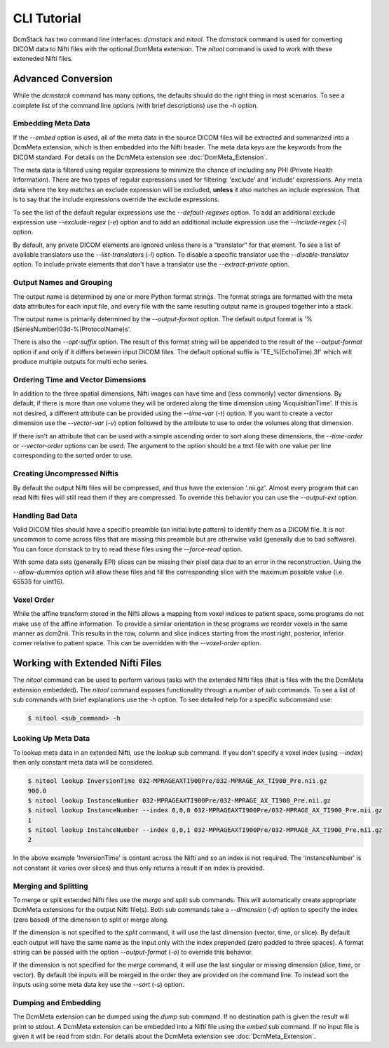 CLI Tutorial
============

DcmStack has two command line interfaces: *dcmstack* and *nitool*. The 
*dcmstack* command is used for converting DICOM data to Nifti files with 
the optional DcmMeta extension.  The *nitool* command is used to work 
with these exteneded Nifti files.

Advanced Conversion
-------------------

While the *dcmstack* command has many options, the defaults should do 
the right thing in most scenarios. To see a complete list of the command 
line options (with brief descriptions) use the *-h* option.

Embedding Meta Data
^^^^^^^^^^^^^^^^^^^

If the *--embed* option is used, all of the meta data in the source DICOM 
files will be extracted and summarized into a DcmMeta extension, which is 
then embedded into the Nifti header. The meta data keys are the keywords 
from the DICOM standard. For details on the DcmMeta extension see 
:doc:`DcmMeta_Extension`.

The meta data is filtered using regular expressions to minimize the chance 
of including any PHI (Private Health Information). There are two types of 
regular expressions used for filtering: 'exclude' and 'include' expressions. 
Any meta data where the key matches an exclude expression will be excluded,
**unless** it also matches an include expression. That is to say that the 
include expressions override the exclude expressions.

To see the list of the default regular expressions use the *--default-regexes*
option. To add an additional exclude expression use *--exclude-regex* (*-e*) 
option and to add an additional include expression use the *--include-regex* 
(*-i*) option.

By default, any private DICOM elements are ignored unless there is a 
"translator" for that element. To see a list of available translators use the 
*--list-translators* (*-l*) option. To disable a specific translator use the
*--disable-translator* option. To include private elements that don't have 
a translator use the *--extract-private* option.


Output Names and Grouping
^^^^^^^^^^^^^^^^^^^^^^^^^

The output name is determined by one or more Python format strings. The 
format strings are formatted with the meta data attributes for each input 
file, and every file with the same resulting output name is grouped 
together into a stack. 

The output name is primarily determined by the *--output-format* option. 
The default output format is '%(SeriesNumber)03d-%(ProtocolName)s'. 

There is also the *--opt-suffix* option. The result of this format string 
will be appended to the result of the *--output-format* option if and 
only if it differs between input DICOM files. The default optional suffix 
is 'TE_%(EchoTime).3f' which will produce multiple outputs for multi echo 
series.

Ordering Time and Vector Dimensions
^^^^^^^^^^^^^^^^^^^^^^^^^^^^^^^^^^^

In addition to the three spatial dimensions, Nifti images can have time and 
(less commonly) vector dimensions. By default, if there is more than one 
volume they will be ordered along the time dimension using 'AcquisitionTime'. 
If this is not desired, a different attribute can be provided using the 
*--time-var* (*-t*) option. If you want to create a vector dimension use the 
*--vector-var* (*-v*) option followed by the attribute to use to order the 
volumes along that dimension.

If there isn't an attribute that can be used with a simple ascending order to 
sort along these dimensions, the *--time-order* or *--vector-order* options 
can be used. The argument to the option should be a text file with one value 
per line corresponding to the sorted order to use. 

Creating Uncompressed Niftis
^^^^^^^^^^^^^^^^^^^^^^^^^^^^

By default the output Nifti files will be compressed, and thus have the 
extension '.nii.gz'. Almost every program that can read Nifti files will still 
read them if they are compressed. To override this behavior you can use the 
*--output-ext* option. 

Handling Bad Data
^^^^^^^^^^^^^^^^^

Valid DICOM files should have a specific preamble (an initial byte pattern) to 
identify them as a DICOM file. It is not uncommon to come across files that are 
missing this preamble but are otherwise valid (generally due to bad software). 
You can force dcmstack to try to read these files using the *--force-read* 
option.

With some data sets (generally EPI) slices can be missing their pixel data due 
to an error in the reconstruction. Using the *--allow-dummies* option will 
allow these files and fill the corresponding slice with the maximum possible 
value (i.e. 65535 for uint16).

Voxel Order
^^^^^^^^^^^

While the affine transform stored in the Nifti allows a mapping from voxel 
indices to patient space, some programs do not make use of the affine 
information. To provide a similar orientation in these programs we reorder 
voxels in the same manner as dcm2nii. This results in the row, column and 
slice indices starting from the most right, posterior, inferior corner 
relative to patient space. This can be overridden with the *--voxel-order* 
option. 

Working with Extended Nifti Files
---------------------------------

The *nitool* command can be used to perform various tasks with the extended 
Nifti files (that is files with the the DcmMeta extension embedded). The 
*nitool* command exposes functionality through a number of sub commands. 
To see a list of sub commands with brief explanations use the *-h* option.
To see detailed help for a specific subcommand use:

.. code-block:: console
    
    $ nitool <sub_command> -h

Looking Up Meta Data
^^^^^^^^^^^^^^^^^^^^

To lookup meta data in an extended Nifti, use the *lookup* sub command. If 
you don't specify a voxel index (using *--index*) then only constant meta 
data will be considered.

.. code-block:: console
    
    $ nitool lookup InversionTime 032-MPRAGEAXTI900Pre/032-MPRAGE_AX_TI900_Pre.nii.gz 
    900.0
    $ nitool lookup InstanceNumber 032-MPRAGEAXTI900Pre/032-MPRAGE_AX_TI900_Pre.nii.gz 
    $ nitool lookup InstanceNumber --index 0,0,0 032-MPRAGEAXTI900Pre/032-MPRAGE_AX_TI900_Pre.nii.gz 
    1
    $ nitool lookup InstanceNumber --index 0,0,1 032-MPRAGEAXTI900Pre/032-MPRAGE_AX_TI900_Pre.nii.gz 
    2

In the above example 'InversionTime' is contant across the Nifti and so an 
index is not required. The 'InstanceNumber' is not constant (it varies over 
slices) and thus only returns a result if an index is provided.

Merging and Splitting
^^^^^^^^^^^^^^^^^^^^^

To merge or split extended Nifti files use the *merge* and *split* sub 
commands. This will automatically create appropriate DcmMeta extensions for 
the output Nifti file(s). Both sub commands take a *--dimension* (*-d*) option 
to specify the index (zero based) of the dimension to split or merge along. 

If the dimension is not specified to the *split* command, it will use the last 
dimension (vector, time, or slice). By default each output will have the same 
name as the input only with the index prepended (zero padded to three spaces). 
A format string can be passed with the option *--output-format* (*-o*) to 
override this behavior.

If the dimension is not specified for the *merge* command, it will use the last 
singular or missing dimension (slice, time, or vector). By default the inputs 
will be merged in the order they are provided on the command line. To instead 
sort the inputs using some meta data key use the *--sort* (*-s*) option.

Dumping and Embedding
^^^^^^^^^^^^^^^^^^^^^

The DcmMeta extension can be dumped using the *dump* sub command. If no 
destination path is given the result will print to stdout. A DcmMeta extension 
can be embedded into a Nifti file using the *embed* sub command. If no input 
file is given it will be read from stdin. For details about the DcmMeta 
extension see :doc:`DcmMeta_Extension`.


